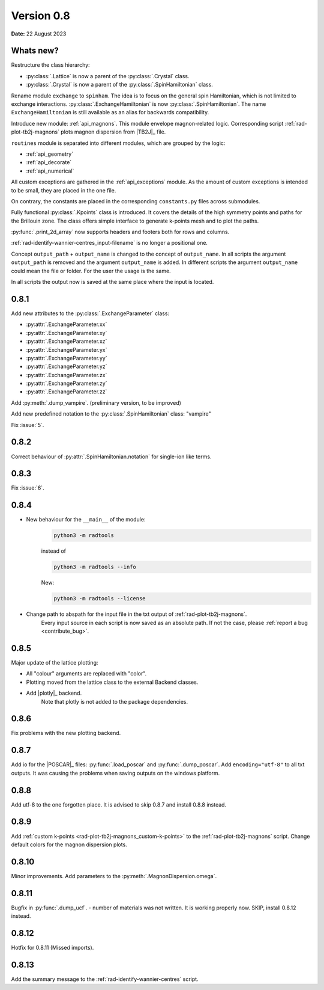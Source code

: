 .. _release-notes_0.8:

***********
Version 0.8
***********

**Date:** 22 August 2023

Whats new?
----------
Restructure the class hierarchy:

* :py:class:`.Lattice` is now a parent of the :py:class:`.Crystal` class.
* :py:class:`.Crystal` is now a parent of the :py:class:`.SpinHamiltonian` class.

Rename module ``exchange`` to ``spinham``. The idea is to focus on the general spin
Hamiltonian, which is not limited to exchange interactions. :py:class:`.ExchangeHamiltonian`
is now :py:class:`.SpinHamiltonian`. The name ``ExchangeHamiltonian`` is still available
as an alias for backwards compatibility.

Introduce new module: :ref:`api_magnons`. This module envelope magnon-related logic.
Corresponding script :ref:`rad-plot-tb2j-magnons` plots magnon dispersion from |TB2J|_
file.

``routines`` module is separated into different modules, which are grouped by the logic:

* :ref:`api_geometry`
* :ref:`api_decorate`
* :ref:`api_numerical`

All custom exceptions are gathered in the :ref:`api_exceptions` module. As the amount of
custom exceptions is intended to be small, they are placed in the one file.

On contrary, the constants are placed in the corresponding ``constants.py``
files across submodules.

Fully functional :py:class:`.Kpoints` class is introduced. It covers the details of the high
symmetry points and paths for the Brillouin zone. The class offers simple interface to
generate k-points mesh and to plot the paths.

:py:func:`.print_2d_array` now supports headers and footers both for rows and columns.

:ref:`rad-identify-wannier-centres_input-filename` is no longer a positional one.

Concept ``output_path`` + ``output_name`` is changed to the concept of ``output_name``.
In all scripts the argument ``output_path`` is removed and the argument ``output_name``
is added. In different scripts the argument ``output_name`` could mean the file or folder.
For the user the usage is the same.

In all scripts the output now is saved at the same place where the input is located.


0.8.1
-----

Add new attributes to the :py:class:`.ExchangeParameter` class:

* :py:attr:`.ExchangeParameter.xx`
* :py:attr:`.ExchangeParameter.xy`
* :py:attr:`.ExchangeParameter.xz`
* :py:attr:`.ExchangeParameter.yx`
* :py:attr:`.ExchangeParameter.yy`
* :py:attr:`.ExchangeParameter.yz`
* :py:attr:`.ExchangeParameter.zx`
* :py:attr:`.ExchangeParameter.zy`
* :py:attr:`.ExchangeParameter.zz`

Add :py:meth:`.dump_vampire`. (preliminary version, to be improved)

Add new predefined notation to the :py:class:`.SpinHamiltonian` class: "vampire"

Fix :issue:`5`.

0.8.2
-----

Correct behaviour of :py:attr:`.SpinHamiltonian.notation` for single-ion like terms.

0.8.3
-----

Fix :issue:`6`.

0.8.4
-----

* New behaviour for the ``__main__`` of the module:
    .. code-block:: bash

        python3 -m radtools

    instead of

    .. code-block:: bash

        python3 -m radtools --info

    New:

    .. code-block:: bash

        python3 -m radtools --license

* Change path to abspath for the input file in the txt output of :ref:`rad-plot-tb2j-magnons`.
    Every input source in each script is now saved as an absolute path.
    If not the case, please :ref:`report a bug <contribute_bug>`.

0.8.5
-----

Major update of the lattice plotting:

* All "colour" arguments are replaced with "color".

* Plotting moved from the lattice class to the external Backend classes.

* Add |plotly|_ backend.
    Note that plotly is not added to the package dependencies.

0.8.6
-----

Fix problems with the new plotting backend.

0.8.7
-----

Add io for the |POSCAR|_ files: :py:func:`.load_poscar` and :py:func:`.dump_poscar`.
Add ``encoding="utf-8"`` to all txt outputs.
It was causing the problems when saving outputs on the windows platform.

0.8.8
-----

Add utf-8 to the one forgotten place. It is advised to skip 0.8.7 and install 0.8.8 instead.

0.8.9
-----

Add :ref:`custom k-points <rad-plot-tb2j-magnons_custom-k-points>` to the :ref:`rad-plot-tb2j-magnons` script.
Change default colors for the magnon dispersion plots.

0.8.10
------

Minor improvements. Add parameters to the :py:meth:`.MagnonDispersion.omega`.

0.8.11
------

Bugfix in :py:func:`.dump_ucf`. - number of materials was not written. It is working properly now. SKIP, install 0.8.12 instead.

0.8.12
------

Hotfix for 0.8.11 (Missed imports).

0.8.13
------

Add the summary message to the :ref:`rad-identify-wannier-centres` script.
